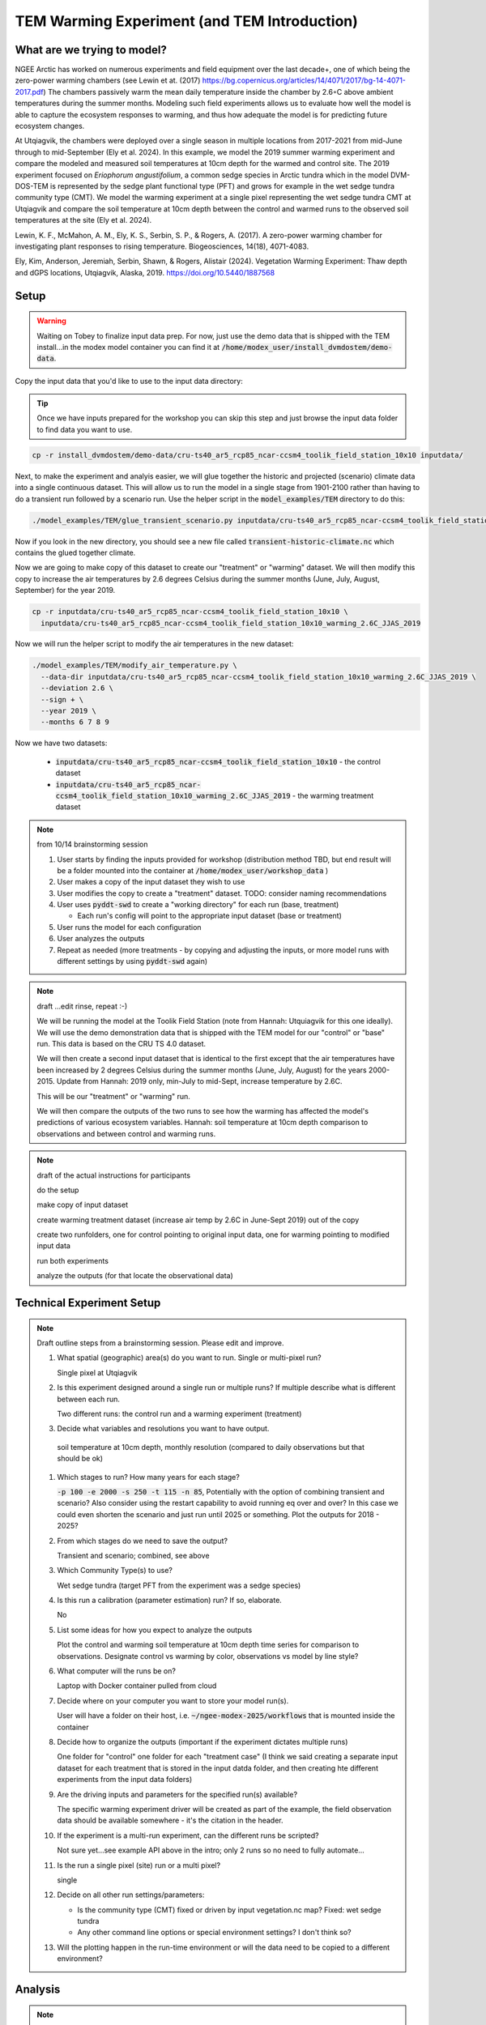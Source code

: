 TEM Warming Experiment (and TEM Introduction)
=================================================================

What are we trying to model?
-------------------------------------------------------------

NGEE Arctic has worked on numerous experiments and field equipment over the last decade+, one of which being the zero-power warming 
chambers (see Lewin et at. (2017) https://bg.copernicus.org/articles/14/4071/2017/bg-14-4071-2017.pdf) 
The chambers passively warm the mean daily temperature inside the chamber by 2.6◦C above ambient temperatures during the summer months. 
Modeling such field experiments allows us to evaluate how well the model is able to capture the ecosystem responses to warming, 
and thus how adequate the model is for predicting future ecosystem changes.

At Utqiagvik, the chambers were deployed over a single season in multiple locations from 2017-2021 from mid-June through to mid-September (Ely et al. 2024). 
In this example, we model the 2019 summer warming experiment and compare the modeled and measured soil temperatures at 10cm depth 
for the warmed and control site. The 2019 experiment focused on *Eriophorum angustifolium*, a common sedge species in Arctic tundra which 
in the model DVM-DOS-TEM is represented by the sedge plant functional type (PFT) and grows for example in the wet sedge tundra 
community type (CMT). We model the warming experiment at a single pixel representing the wet sedge tundra CMT at Utqiagvik and compare the 
soil temperature at 10cm depth between the control and warmed runs to the observed soil temperatures at the site (Ely et al. 2024).


Lewin, K. F., McMahon, A. M., Ely, K. S., Serbin, S. P., & Rogers, A. (2017). A zero-power warming chamber for investigating plant responses to rising temperature. Biogeosciences, 14(18), 4071-4083.

Ely, Kim, Anderson, Jeremiah, Serbin, Shawn, & Rogers, Alistair (2024). Vegetation Warming Experiment: Thaw depth and dGPS locations, Utqiagvik, Alaska, 2019. https://doi.org/10.5440/1887568





Setup
-----

.. warning:: 

   Waiting on Tobey to finalize input data prep. For now, just use the 
   demo data that is shipped with the TEM install...in the modex model container
   you can find it at :code:`/home/modex_user/install_dvmdostem/demo-data`.


Copy the input data that you'd like to use to the input data directory:

.. tip:: 
   
   Once we have inputs prepared for the workshop you can skip this step and
   just browse the input data folder to find data you want to use.

.. code:: shell

   cp -r install_dvmdostem/demo-data/cru-ts40_ar5_rcp85_ncar-ccsm4_toolik_field_station_10x10 inputdata/

Next, to make the experiment and analyis easier, we will glue together the 
historic and projected (scenario) climate data into a single continuous dataset.
This will allow us to run the model in a single stage from 1901-2100 rather than
having to do a transient run followed by a scenario run. Use the helper script
in the :code:`model_examples/TEM` directory to do this:

.. code:: shell

   ./model_examples/TEM/glue_transient_scenario.py inputdata/cru-ts40_ar5_rcp85_ncar-ccsm4_toolik_field_station_10x10
      
Now if you look in the new directory, you should see a new file called
:code:`transient-historic-climate.nc` which contains the glued together climate.

Now we are going to make copy of this dataset to create our "treatment" or
"warming" dataset. We will then modify this copy to increase the air temperatures
by 2.6 degrees Celsius during the summer months (June, July, August, September)
for the year 2019.

.. code:: shell

   cp -r inputdata/cru-ts40_ar5_rcp85_ncar-ccsm4_toolik_field_station_10x10 \
     inputdata/cru-ts40_ar5_rcp85_ncar-ccsm4_toolik_field_station_10x10_warming_2.6C_JJAS_2019

Now we will run the helper script to modify the air temperatures in the new
dataset:

.. code:: shell

   ./model_examples/TEM/modify_air_temperature.py \
     --data-dir inputdata/cru-ts40_ar5_rcp85_ncar-ccsm4_toolik_field_station_10x10_warming_2.6C_JJAS_2019 \
     --deviation 2.6 \
     --sign + \
     --year 2019 \
     --months 6 7 8 9   

Now we have two datasets:

  * :code:`inputdata/cru-ts40_ar5_rcp85_ncar-ccsm4_toolik_field_station_10x10` - the control dataset
  * :code:`inputdata/cru-ts40_ar5_rcp85_ncar-ccsm4_toolik_field_station_10x10_warming_2.6C_JJAS_2019` - the warming treatment dataset

.. seealso::

   would be nice to show some viz of this...need to use the other container??




.. note:: from 10/14 brainstorming session

   #. User starts by finding the inputs provided for workshop (distribution method TBD, but end result will be a folder mounted into the container at :code:`/home/modex_user/workshop_data` )
   #. User makes a copy of the input dataset they wish to use
   #. User modifies the copy to create a "treatment" dataset. TODO: consider naming recommendations
   #. User uses :code:`pyddt-swd` to create a "working directory" for each run (base, treatment)

      - Each run's config will point to the appropriate input dataset (base or treatment)

   #. User runs the model for each configuration
   #. User analyzes the outputs
   #. Repeat as needed (more treatments - by copying and adjusting the inputs,
      or more model runs with different settings by using :code:`pyddt-swd`
      again)
   

   
   

.. note:: draft ...edit rinse, repeat :-)

   We will be running the model at the Toolik Field Station (note from Hannah: Utquiagvik for this one ideally). We will use the demo
   demonstration data that is shipped with the TEM model for our "control" or
   "base" run. This data is based on the CRU TS 4.0 dataset.

   We will then create a second input dataset that is identical to the first except
   that the air temperatures have been increased by 2 degrees Celsius during the
   summer months (June, July, August) for the years 2000-2015. Update from Hannah: 2019 only, min-July to mid-Sept, 
   increase temperature by 2.6C.

   This will be our "treatment" or "warming" run.

   We will then compare the outputs of the two runs to see how the warming has
   affected the model's predictions of various ecosystem variables. Hannah: soil temperature at 10cm depth comparison to observations and between
   control and warming runs.


.. note:: draft of the actual instructions for participants

   do the setup

   make copy of input dataset

   create warming treatment dataset (increase air temp by 2.6C in June-Sept 2019) out of the copy

   create two runfolders, one for control pointing to original input data, one for warming pointing to modified input data

   run both experiments

   analyze the outputs (for that locate the observational data)

.. collapse:: Draft API ideas for creating altered input data
   :class: workshop-collapse
   :name: draft-api

   .. code:: python

      warming_experiment(deviation=2, sign='+', year=2015, month=May, 
                        original_data=/path/to/data 
                        altered_data=/path/to/users/experiment/director)  

      warming_experiment(deviation=2, sign='+', year=2015, month=May, 
                        original_data=/path/to/data 
                        altered_data=/path/to/users/experiment/director)

   Similar for precipitation

   .. code:: python

      precip_experiment(
         mm=2,
         sign='+',
         year=2020,
         month=January,
         original_data=/path/to/data
         altered_data=/path/to/users/experiment/director
      )

Technical Experiment Setup
----------------------------


.. note:: Draft outline steps from a brainstorming session. Please edit and improve.

   #. What spatial (geographic) area(s) do you want to run. Single or multi-pixel run?
   
      Single pixel at Utqiagvik

   #. Is this experiment designed around a single run or multiple runs? If multiple describe what is different between each run.

      Two different runs: the control run and a warming experiment (treatment)

   #. Decide what variables and resolutions you want to have output.
   
     soil temperature at 10cm depth, monthly resolution (compared to daily observations but that should be ok)

   #. Which stages to run? How many years for each stage?
   
      :code:`-p 100 -e 2000 -s 250 -t 115 -n 85`, Potentially with the option of combining transient and scenario? 
      Also consider using the restart capability to avoid running eq over and over? In this case we could even shorten 
      the scenario and just run until 2025 or something. Plot the outputs for 2018 - 2025? 

   #. From which stages do we need to save the output?
   
      Transient and scenario; combined, see above

   #. Which Community Type(s) to use?
   
      Wet sedge tundra (target PFT from the experiment was a sedge species)

   #. Is this run a calibration (parameter estimation) run? If so, elaborate.
   
      No

   #. List some ideas for how you expect to analyze the outputs
   
      Plot the control and warming soil temperature at 10cm depth time series for comparison to observations. 
      Designate control vs warming by color, observations vs model by line style?

   #. What computer will the runs be on?
      
      Laptop with Docker container pulled from cloud

   #. Decide where on your computer you want to store your model run(s).
      
      User will have a folder on their host, i.e. :code:`~/ngee-modex-2025/workflows` that is mounted inside the container

   #. Decide how to organize the outputs (important if the experiment dictates multiple runs)
      
      One folder for "control" one folder for each "treatment case" (I think we said creating a separate 
      input dataset for each treatment that is stored in the input datda folder, and then creating hte different experiments from the input data folders)

   #. Are the driving inputs and parameters for the specified run(s) available?
      
      The specific warming experiment driver will be created as part of the example, the field observation data should be 
      available somewhere - it's the citation in the header. 

   #. If the experiment is a multi-run experiment, can the different runs be scripted?
      
      Not sure yet...see example API above in the intro; only 2 runs so no need to fully automate...

   #. Is the run a single pixel (site) run or a multi pixel?
      
      single

   #. Decide on all other run settings/parameters:

      * Is the community type (CMT) fixed or driven by input vegetation.nc map? Fixed: wet sedge tundra
      * Any other command line options or special environment settings? I don't think so?

   #. Will the plotting happen in the run-time environment or will the data need to be copied to a different environment?
   
      

Analysis
----------------------------

.. note:: TODO, write this...

   What kinds of plots and analyses do we want to provide? What variables are we
   most interested in? How do we want to visualize the differences between the
   control and warming runs?

   Some ideas:
   
   * Time series plots of key variables (e.g. GPP, NEE, soil carbon) for control vs warming
   * Seasonal cycle plots
   * Difference maps if multi-pixel
   * Statistical summaries (means, variances, trends)
   * Comparison to observational data if available

   We can use Jupyter notebooks for interactive analysis and visualization.   